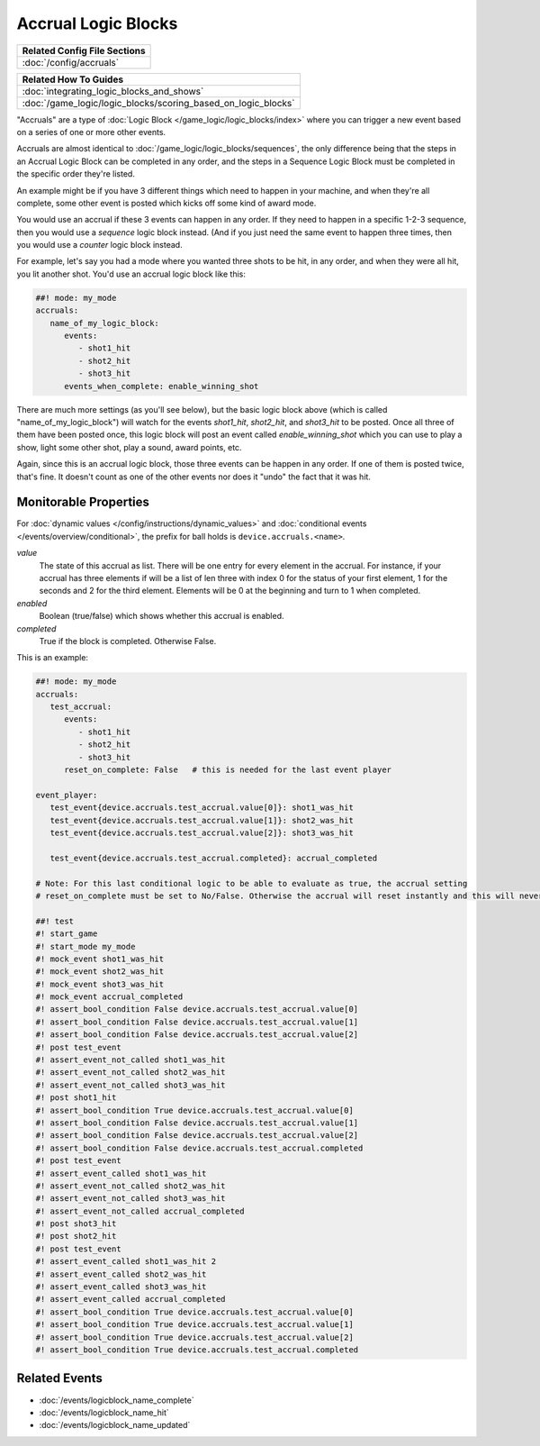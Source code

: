 Accrual Logic Blocks
====================

+------------------------------------------------------------------------------+
| Related Config File Sections                                                 |
+==============================================================================+
| :doc:`/config/accruals`                                                      |
+------------------------------------------------------------------------------+

+------------------------------------------------------------------------------+
| Related How To Guides                                                        |
+==============================================================================+
| :doc:`integrating_logic_blocks_and_shows`                                    |
+------------------------------------------------------------------------------+
| :doc:`/game_logic/logic_blocks/scoring_based_on_logic_blocks`                |
+------------------------------------------------------------------------------+

"Accruals" are a type of :doc:`Logic Block </game_logic/logic_blocks/index>`
where you can trigger a new event based on a series of one or more other events.

Accruals are almost identical to :doc:`/game_logic/logic_blocks/sequences`, the
only difference being that the steps in an Accrual Logic Block can be completed
in any order, and the steps in a Sequence Logic Block must be completed in the
specific order they're listed.

An example might be if you have 3 different things which need to happen in your
machine, and when they're all complete, some other event is posted which
kicks off some kind of award mode.

You would use an accrual if these 3 events can happen in any order. If they
need to happen in a specific 1-2-3 sequence, then you would use a *sequence*
logic block instead. (And if you just need the same event to happen three times,
then you would use a *counter* logic block instead.

For example, let's say you had a mode where you wanted three shots to be hit,
in any order, and when they were all hit, you lit another shot. You'd use
an accrual logic block like this:

.. code-block:: mpf-config

  ##! mode: my_mode
  accruals:
     name_of_my_logic_block:
        events:
           - shot1_hit
           - shot2_hit
           - shot3_hit
        events_when_complete: enable_winning_shot

There are much more settings (as you'll see below), but the basic logic block
above (which is called "name_of_my_logic_block") will watch for the events
*shot1_hit*, *shot2_hit*, and *shot3_hit* to be posted. Once all three of them
have been posted once, this logic block will post an event called *enable_winning_shot*
which you can use to play a show, light some other shot, play a sound, award points, etc.

Again, since this is an accrual logic block, those three events can be happen in
any order. If one of them is posted twice, that's fine. It doesn't count as one of the
other events nor does it "undo" the fact that it was hit.

Monitorable Properties
----------------------

For :doc:`dynamic values </config/instructions/dynamic_values>` and
:doc:`conditional events </events/overview/conditional>`,
the prefix for ball holds is ``device.accruals.<name>``.

*value*
   The state of this accrual as list.
   There will be one entry for every element in the accrual.
   For instance, if your accrual has three elements if will be a list of len
   three with index 0 for the status of your first element, 1 for the seconds
   and 2 for the third element.
   Elements will be 0 at the beginning and turn to 1 when completed.

*enabled*
   Boolean (true/false) which shows whether this accrual is enabled.

*completed*
   True if the block is completed. Otherwise False.

This is an example:

.. code-block:: mpf-config

   ##! mode: my_mode
   accruals:
      test_accrual:
         events:
            - shot1_hit
            - shot2_hit
            - shot3_hit
         reset_on_complete: False   # this is needed for the last event player

   event_player:
      test_event{device.accruals.test_accrual.value[0]}: shot1_was_hit
      test_event{device.accruals.test_accrual.value[1]}: shot2_was_hit
      test_event{device.accruals.test_accrual.value[2]}: shot3_was_hit

      test_event{device.accruals.test_accrual.completed}: accrual_completed

   # Note: For this last conditional logic to be able to evaluate as true, the accrual setting 
   # reset_on_complete must be set to No/False. Otherwise the accrual will reset instantly and this will never be true.

   ##! test
   #! start_game
   #! start_mode my_mode
   #! mock_event shot1_was_hit
   #! mock_event shot2_was_hit
   #! mock_event shot3_was_hit
   #! mock_event accrual_completed
   #! assert_bool_condition False device.accruals.test_accrual.value[0]
   #! assert_bool_condition False device.accruals.test_accrual.value[1]
   #! assert_bool_condition False device.accruals.test_accrual.value[2]
   #! post test_event
   #! assert_event_not_called shot1_was_hit
   #! assert_event_not_called shot2_was_hit
   #! assert_event_not_called shot3_was_hit
   #! post shot1_hit
   #! assert_bool_condition True device.accruals.test_accrual.value[0]
   #! assert_bool_condition False device.accruals.test_accrual.value[1]
   #! assert_bool_condition False device.accruals.test_accrual.value[2]
   #! assert_bool_condition False device.accruals.test_accrual.completed
   #! post test_event
   #! assert_event_called shot1_was_hit
   #! assert_event_not_called shot2_was_hit
   #! assert_event_not_called shot3_was_hit
   #! assert_event_not_called accrual_completed
   #! post shot3_hit
   #! post shot2_hit
   #! post test_event
   #! assert_event_called shot1_was_hit 2
   #! assert_event_called shot2_was_hit
   #! assert_event_called shot3_was_hit
   #! assert_event_called accrual_completed
   #! assert_bool_condition True device.accruals.test_accrual.value[0]
   #! assert_bool_condition True device.accruals.test_accrual.value[1]
   #! assert_bool_condition True device.accruals.test_accrual.value[2]
   #! assert_bool_condition True device.accruals.test_accrual.completed

Related Events
--------------

* :doc:`/events/logicblock_name_complete`
* :doc:`/events/logicblock_name_hit`
* :doc:`/events/logicblock_name_updated`
